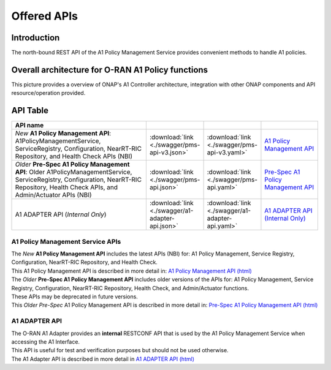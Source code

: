 .. This work is licensed under a Creative Commons Attribution 4.0 International License.
.. http://creativecommons.org/licenses/by/4.0
.. Copyright 2022-2024 Nordix Foundation. All rights reserved.
.. Copyright 2024-2025 OpenInfra Foundation Europe. All rights reserved.


.. _offered_apis:


Offered APIs
============

Introduction
------------

The north-bound REST API of the A1 Policy Management Service provides convenient methods to handle A1 policies.


Overall architecture for O-RAN A1 Policy functions
--------------------------------------------------

This picture provides a overview of ONAP's A1 Controller architecture,
integration with other ONAP components and API resource/operation provided.

.. image:: ../media/ONAP-A1ControllerArchitecture-Paris.png
   :width: 500pt

API Table
---------

.. |swagger-icon| image:: ../media/swagger.png
                  :width: 40px

.. |yaml-icon| image:: ../media/yaml_logo.png
                  :width: 40px

.. |html-icon| image:: ../media/html_logo.png
                  :width: 40px
                  
.. csv-table::
   :header: "API name", "|swagger-icon|", "|yaml-icon|", "|html-icon|"
   :widths: 56,11,11,22

   "*New* **A1 Policy Management API**: A1PolicyManagementService, ServiceRegistry, Configuration, NearRT-RIC Repository, and Health Check APIs (NBI)", ":download:`link <./swagger/pms-api-v3.json>`", ":download:`link <./swagger/pms-api-v3.yaml>`", "`A1 Policy Management API <./pms-api-v3.html>`_"
   "*Older* **Pre-Spec A1 Policy Management API**: Older A1PolicyManagementService, ServiceRegistry, Configuration, NearRT-RIC Repository, Health Check APIs, and Admin/Actuator APIs (NBI)", ":download:`link <./swagger/pms-api.json>`", ":download:`link <./swagger/pms-api.yaml>`", "`Pre-Spec A1 Policy Management API <./pms-api.html>`_ "
   "A1 ADAPTER API (*Internal Only*)", ":download:`link <./swagger/a1-adapter-api.json>`", ":download:`link <./swagger/a1-adapter-api.yaml>`", "`A1 ADAPTER API (Internal Only) <./a1-adapter-api.html>`_"

.. _pms_api:

A1 Policy Management Service APIs
.................................

| The *New* **A1 Policy Management API**  includes the latest APIs (NBI) for: A1 Policy Management, Service Registry, Configuration, NearRT-RIC Repository, and Health Check. 
| This A1 Policy Management API is described in more detail in: `A1 Policy Management API (html) <./pms-api-v3.html>`_

| The *Older* **Pre-Spec A1 Policy Management API** includes older versions of the APIs for: A1 Policy Management, Service Registry, Configuration, NearRT-RIC Repository, Health Check, and Admin/Actuator functions. 
| These APIs may be deprecated in future versions. 
| This *Older Pre-Spec* A1 Policy Management API is described in more detail in: `Pre-Spec A1 Policy Management API (html) <./pms-api.html>`_ 

.. _a1_adapter_api:

A1 ADAPTER API
..............

| The O-RAN A1 Adapter provides an **internal** RESTCONF API that is used by the A1 Policy Management Service when accessing the A1 Interface. 
| This API is useful for test and verification purposes but should not be used otherwise.
| The A1 Adapter API is described in more detail in `A1 ADAPTER API (html) <./a1-adapter-api.html>`_
